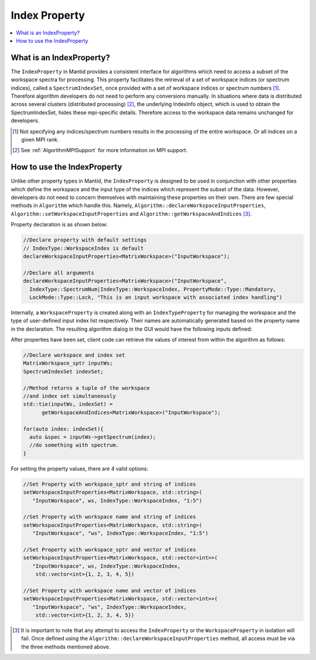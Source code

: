 .. _IndexProperty:

Index Property
==============

.. contents::
  :local:

What is an IndexProperty?
------------------------

The ``IndexProperty`` in Mantid provides a consistent interface for algorithms 
which need to access a subset of the workspace spectra for processing. This property facilitates the
retrieval of a set of workspace indices (or spectrum indices), called a ``SpectrumIndexSet``,
once provided with a set of workspace indices or spectrum numbers [#]_. Therefore
algorithm developers do not need to perform any conversions manually. In 
situations where data is distributed across several clusters (distributed processing) [#]_,
the underlying IndexInfo object, which is used to obtain the SpectrumIndexSet, hides
these mpi-specific details. Therefore access to the workspace data remains
unchanged for developers.

.. [#] Not specifying any indices/spectrum numbers results in the processing of the entire workspace. Or all indices on a given MPI rank.
.. [#] See :ref:`AlgorithmMPISupport` for more information on MPI support.

How to use the IndexProperty
----------------------------

Unlike other property types in Mantid, the ``IndexProperty`` is designed to be used in conjunction with other properties
which define the workspace and the input type of the indices which represent
the subset of the data. However, developers do not need to concern themselves
with maintaining these properties on their own. There are few special methods in
``Algorithm`` which handle this. Namely, ``Algorithm::declareWorkspaceInputProperties``,
``Algorithm::setWorkspaceInputProperties`` and ``Algorithm::getWorkspaceAndIndices`` [#]_. 

Property declaration is as shown below: 

.. code-block:: cpp

  //Declare property with default settings
  // IndexType::WorkspaceIndex is default
  declareWorkspaceInputProperties<MatrixWorkspace>("InputWorkspace");
  
  //Declare all arguments
  declareWorkspaceInputProperties<MatrixWorkspace>("InputWorkspace", 
    IndexType::SpectrumNum|IndexType::WorkspaceIndex, PropertyMode::Type::Mandatory, 
    LockMode::Type::Lock, "This is an input workspace with associated index handling")

Internally, a ``WorkspaceProperty`` is created along with an ``IndexTypeProperty`` for
managing the workspace and the type of user-defined input index list respectively. Their names are
automatically generated based on the property name in the declaration. 
The resulting algorithm dialog in the GUI would have the following inputs defined:

.. image:: ../images/IndexPropertyDialogExample.PNG
   :height: 300px
   :alt: IndexProperty Dialog Example

After properties have been set, client code can retrieve the values of interest from
within the algorithm as follows:

.. code-block:: cpp

  //Declare workspace and index set
  MatrixWorkspace_sptr inputWs;
  SpectrumIndexSet indexSet;
  
  //Method returns a tuple of the workspace
  //and index set simultaneously
  std::tie(inputWs, indexSet) = 
        getWorkspaceAndIndices<MatrixWorkspace>("InputWorkspace");
        
  for(auto index: indexSet){
    auto &spec = inputWs->getSpectrum(index);
    //do something with spectrum.
  }

For setting the property values, there are 4 valid options:

.. code-block:: cpp

   //Set Property with workspace_sptr and string of indices
   setWorkspaceInputProperties<MatrixWorkspace, std::string>(
      "InputWorkspace", ws, IndexType::WorkspaceIndex, "1:5")
      
   //Set Property with workspace name and string of indices
   setWorkspaceInputProperties<MatrixWorkspace, std::string>(
      "InputWorkspace", "ws", IndexType::WorkspaceIndex, "1:5")
      
   //Set Property with workspace_sptr and vector of indices
   setWorkspaceInputProperties<MatrixWorkspace, std::vector<int>>(
      "InputWorkspace", ws, IndexType::WorkspaceIndex, 
       std::vector<int>{1, 2, 3, 4, 5})
       
   //Set Property with workspace name and vector of indices
   setWorkspaceInputProperties<MatrixWorkspace, std::vector<int>>(
      "InputWorkspace", "ws", IndexType::WorkspaceIndex, 
       std::vector<int>{1, 2, 3, 4, 5})

.. categories:: Concepts

.. [#] It is important to note that any attempt to access the ``IndexProperty`` or the ``WorkspaceProperty`` in isolation will fail. Once defined using the ``Algorithm::declareWorkspaceInputProperties`` method, all access must be via the three methods mentioned above.

